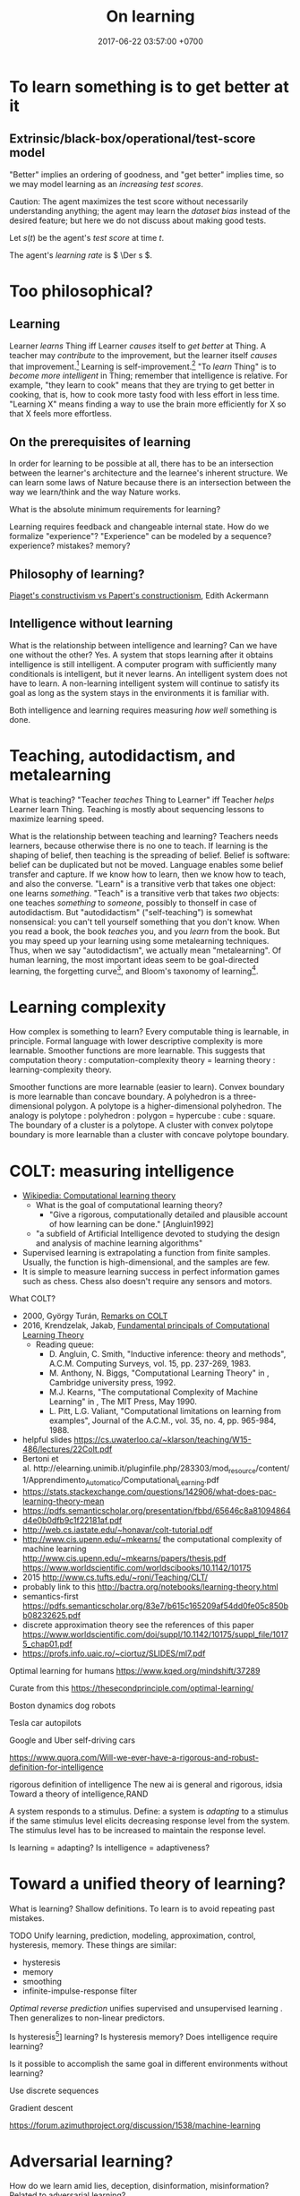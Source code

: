 #+TITLE: On learning
#+DATE: 2017-06-22 03:57:00 +0700
\(
\newcommand\Der{\mathrm{D}}
\newcommand\dif{\mathrm{d}}
\newcommand\Pmf{\mathrm{p}}% probability mass function
\newcommand\Prm{\mathrm{P}}% probability measure
\)
* To learn something is to get better at it
** Extrinsic/black-box/operational/test-score model
"Better" implies an ordering of goodness,
and "get better" implies time,
so we may model learning as an /increasing test scores/.

Caution:
The agent maximizes the test score without necessarily understanding anything;
the agent may learn the /dataset bias/ instead of the desired feature;
but here we do not discuss about making good tests.

Let \(s(t)\) be the agent's /test score/ at time \(t\).

The agent's /learning rate/ is \( \Der s \).
* Too philosophical?
** Learning
Learner /learns/ Thing iff Learner /causes/ itself to /get better/ at Thing.
A teacher may /contribute/ to the improvement, but the learner itself /causes/ that improvement.[fn::X /causes/ Y iff the absence of X causes the absence of Y.
On the other hand, X /contributes/ to Y iff the existence of X changes the severity of Y.]
Learning is self-improvement.[fn::"Learning is a an area of AI that focuses on processes of self-improvement." http://users.cs.cf.ac.uk/Dave.Marshall/AI2/node131.html#SECTION000151000000000000000]
"To /learn/ Thing" is to /become more intelligent/ in Thing; remember that intelligence is relative.
For example, "they learn to cook" means that they are trying to get better in cooking, that is, how to cook more tasty food with less effort in less time.
"Learning X" means finding a way to use the brain more efficiently for X so that X feels more effortless.
** On the prerequisites of learning
In order for learning to be possible at all, there has to be an intersection between the learner's architecture and the learnee's inherent structure.
We can learn some laws of Nature because there is an intersection between the way we learn/think and the way Nature works.

What is the absolute minimum requirements for learning?

Learning requires feedback and changeable internal state.
How do we formalize "experience"?
"Experience" can be modeled by a sequence?
experience?
mistakes?
memory?
** Philosophy of learning?
[[http://learning.media.mit.edu/content/publications/EA.Piaget%20_%20Papert.pdf][Piaget's constructivism vs Papert's constructionism]], Edith Ackermann
** Intelligence without learning
What is the relationship between intelligence and learning?
Can we have one without the other?
Yes.
A system that stops learning after it obtains intelligence is still intelligent.
A computer program with sufficiently many conditionals is intelligent, but it never learns.
An intelligent system does not have to learn.
A non-learning intelligent system will continue to satisfy its goal as long as the system stays in the environments it is familiar with.

Both intelligence and learning requires measuring /how well/ something is done.
* Teaching, autodidactism, and metalearning
What is teaching?
"Teacher /teaches/ Thing to Learner" iff Teacher /helps/ Learner learn Thing.
Teaching is mostly about sequencing lessons to maximize learning speed.

What is the relationship between teaching and learning?
Teachers needs learners, because otherwise there is no one to teach.
If learning is the shaping of belief, then teaching is the spreading of belief.
Belief is software: belief can be duplicated but not be moved.
Language enables some belief transfer and capture.
If we know how to learn, then we know how to teach, and also the converse.
"Learn" is a transitive verb that takes one object: one learns /something/.
"Teach" is a transitive verb that takes /two/ objects: one teaches /something/ to /someone/, possibly to thonself in case of autodidactism.
But "autodidactism" ("self-teaching") is somewhat nonsensical: you can't tell yourself something that you don't know.
When you read a book, the book /teaches/ you, and you /learn/ from the book.
But you may speed up your learning using some metalearning techniques.
Thus, when we say "autodidactism", we actually mean "metalearning".
Of human learning, the most important ideas seem to be
goal-directed learning, the forgetting curve[fn::https://en.wikipedia.org/wiki/Forgetting_curve],
and Bloom's taxonomy of learning[fn::https://en.wikipedia.org/wiki/Bloom%27s_taxonomy].
* Learning complexity
How complex is something to learn?
Every computable thing is learnable, in principle.
Formal language with lower descriptive complexity is more learnable.
Smoother functions are more learnable.
This suggests that computation theory : computation-complexity theory = learning theory : learning-complexity theory.

Smoother functions are more learnable (easier to learn).
Convex boundary is more learnable than concave boundary.
A polyhedron is a three-dimensional polygon.
A polytope is a higher-dimensional polyhedron.
The analogy is polytope : polyhedron : polygon = hypercube : cube : square.
The boundary of a cluster is a polytope.
A cluster with convex polytope boundary is more learnable than a cluster with concave polytope boundary.
* COLT: measuring intelligence
- [[https://en.wikipedia.org/wiki/Computational_learning_theory][Wikipedia: Computational learning theory]]
  - What is the goal of computational learning theory?
    - "Give a rigorous, computationally detailed and plausible account of how learning can be done." [Angluin1992]
  - "a subfield of Artificial Intelligence devoted to studying the design and analysis of machine learning algorithms"
- Supervised learning is extrapolating a function from finite samples.
  Usually, the function is high-dimensional, and the samples are few.
- It is simple to measure learning success in perfect information games such as chess.
  Chess also doesn't require any sensors and motors.

What COLT?
- 2000, György Turán, [[https://link.springer.com/article/10.1023%2FA%3A1018948021083][Remarks on COLT]]
- 2016, Krendzelak, Jakab, [[https://ieeexplore.ieee.org/document/7802092/][Fundamental principals of Computational Learning Theory]]
  - Reading queue:
    - D. Angluin, C. Smith, "Inductive inference: theory and methods", A.C.M. Computing Surveys, vol. 15, pp. 237-269, 1983.
    - M. Anthony, N. Biggs, "Computational Learning Theory" in , Cambridge university press, 1992.
    - M.J. Kearns, "The computational Complexity of Machine Learning" in , The MIT Press, May 1990.
    - L. Pitt, L.G. Valiant, "Computational limitations on learning from examples", Journal of the A.C.M., vol. 35, no. 4, pp. 965-984, 1988.
- helpful slides
  https://cs.uwaterloo.ca/~klarson/teaching/W15-486/lectures/22Colt.pdf
- Bertoni et
  al. http://elearning.unimib.it/pluginfile.php/283303/mod_resource/content/1/Apprendimento_Automatico/Computational_Learning.pdf
- https://stats.stackexchange.com/questions/142906/what-does-pac-learning-theory-mean
- https://pdfs.semanticscholar.org/presentation/fbbd/65646c8a81094864d4e0b0dfb9c1f22181af.pdf
- http://web.cs.iastate.edu/~honavar/colt-tutorial.pdf
- http://www.cis.upenn.edu/~mkearns/
  the computational complexity of machine learning
  http://www.cis.upenn.edu/~mkearns/papers/thesis.pdf
  https://www.worldscientific.com/worldscibooks/10.1142/10175
- 2015
  http://www.cs.tufts.edu/~roni/Teaching/CLT/
- probably link to this
  http://bactra.org/notebooks/learning-theory.html
- semantics-first
  https://pdfs.semanticscholar.org/83e7/b615c165209af54dd0fe05c850bb08232625.pdf
- discrete approximation theory
  see the references of this paper
  https://www.worldscientific.com/doi/suppl/10.1142/10175/suppl_file/10175_chap01.pdf
- https://profs.info.uaic.ro/~ciortuz/SLIDES/ml7.pdf

Optimal learning for humans
https://www.kqed.org/mindshift/37289

Curate from this
https://thesecondprinciple.com/optimal-learning/

Boston dynamics dog robots

Tesla car autopilots

Google and Uber self-driving cars

https://www.quora.com/Will-we-ever-have-a-rigorous-and-robust-definition-for-intelligence

rigorous definition of intelligence
The new ai is general and rigorous, idsia
Toward a theory of intelligence,RAND

A system responds to a stimulus.
Define: a system is /adapting/ to a stimulus if the same stimulus level elicits decreasing response level from the system.
The stimulus level has to be increased to maintain the response level.

Is learning = adapting?
Is intelligence = adaptiveness?

* Toward a unified theory of learning?
What is learning?
Shallow definitions.
To learn is to avoid repeating past mistakes.

TODO Unify learning, prediction, modeling, approximation, control, hysteresis, memory.
These things are similar:
- hysteresis
- memory
- smoothing
- infinite-impulse-response filter

/Optimal reverse prediction/ unifies supervised and unsupervised learning \cite{xu2009optimal}.
Then \cite{white2012generalized} generalizes \cite{xu2009optimal} to non-linear predictors.

Is hysteresis[fn::https://en.wikipedia.org/wiki/Hysteresis#Models_of_hysteresis]] learning?
Is hysteresis memory?
Does intelligence require learning?

Is it possible to accomplish the same goal in different environments without learning?

Use discrete sequences

Gradient descent

https://forum.azimuthproject.org/discussion/1538/machine-learning
* Adversarial learning?
How do we learn amid lies, deception, disinformation, misinformation?
Related to adversarial learning? https://en.wikipedia.org/wiki/Adversarial_machine_learning ?

$P$ tries to predict $G$.
$G$ tries to make $P$ wrong.
* Neural networks?
Neural networks is one architecture that makes machine trainable.
Neural network is not necessarily the best architecture for intelligence.
Evolution is a greedy optimization algorithm.

Topologically, a neural network layer is a continuous map.
It transforms the input space into a more separable space.
Consider the set of points that satisfy the classifier.
This set is a manifold.
A neural network layer stretches, rotates, manipulates that manifold.
The output wants to be box-shaped.
But isn't this just the idea of Kohonen's self-organizing maps?
* Models of learning
Most mathematical statements in this chapter are to be interpreted probabilistically (truth value continuum; non-binary truth value).

There should be one theory of learning that can explain the learning done by humans, animals, plants, microbes, machines, etc.

- [[https://www.youtube.com/watch?v=0VH1Lim8gL8][Deep Learning State of the Art (2020) | MIT Deep Learning Series]]; Lex Fridman's presentation
** Teaching is not a dual of learning
Both "agent X /teaches/ agent Y Z" and "agent Y learns Z from agent X" mean the same thing:
"X speeds up Y's learning Z".

Teaching makes learning more efficient.

A teacher /multiplies/ a learner's productivity.
No teacher can help a learner who produces zero (a learner who is unwilling to learn).
** More intrinsic model
Let \(Input\) be the agent's input type.

Let \(Output\) be the agent's output type.

Let \(S : Input \times Output \to \Real\) be the /scoring function/.

A /learning process/ is a function from time to test score.

Let \(x(t)\) be the agent's input at time \(t\).

Let \(y(t)\) be the agent's output at time \(t\).

Let \( s(t) = S(x(t),y(t)) \).
** Discrete-time learning
Let \(x\) be the agent's /input sequence/ where each \(x_k \in Input\).

Let \(y\) be the agent's /output sequence/ where each \(y_k \in Output\).

Let \(s\) be a sequence of /test scores/ where each \(s_k = S(x_k,y_k)\).

The agent /learns \(S\)/ iff the sequence \(s\) is increasing.

The agent is /\(m\)-proficient at \(S\) after time \(t\)/ iff \(s_k \ge m\) for all \(k \ge t\).

The agent's /degree of mastery/ (/degree of expertise/) is the minimum score it can reliably achieve.

The agent's /learning rate/ at time \(k\) is \(r_k = s_k - s_{k-1}\).

If there exists \(f\) such that \(S(x,y) = \norm{y - f(x)}\),
then the learning problem is also an optimization problem.
** Meta-learning
Meta-learning can be thought of optimization/maximization of learning rate.
** Sobolev space approximation
Learning can be seen as /approximation in Sobolev spaces/.

(See also: approximation theory, optimization theory, and functional analysis.)

Another possibility: In 1984 Valiant proposed the PAC (probably approximately correct) learning model \cite{valiant1984theory},
but it is limited to learning propositional logic formulas.
It is one piece of the theory that we need to build intelligent systems.
** Convergence
Learning can be defined as /convergence/.

Sequence, learning, and approximation:

Here an /agent/ is a sequence.

The agent \(a : \Nat \to T\) /learns/ the target \(t : T\) iff the sequence \(a\) converges to \(t\).

Formally, the agent \(a\) learns the target \(t\) iff \(\lim_{n\to\infty} a_n = t\).

Let there be a system.
Devise a test.
Let the system do the test several times.
Let the test results be the sequence \(x\).
We say that the system is /getting better/ at that test iff, mostly,
\[ i < k \implies x_i < x_k \]
that is, iff the sequence of test scores is /mostly increasing/.
** Other models of learning
(Why do we bother discussing this if we won't use this further?)
Psychology sees learning as adaptation and habituation.
Formal education sees learning as /getting high grades/ in exams.
Epistemology sees learning as /acquisition of knowledge/.
YouTube sees learning as /maximizing/ people's addiction to YouTube so that they linger on YouTube,
with the hope that they click more ads.
Each of those models is about getting better in something.

Preece 1984 \cite{preece1984mathematical}[fn::<2020-01-12> https://onlinelibrary.wiley.com/doi/pdf/10.1002/tea.3660210910]:
differential equation model of learning:
"Hicklin [1976] envisaged that learning resulted from a dynamic equilibrium between information acquisition and loss".

ML stands for "machine learning".
"Machine learning addresses the question of how to build computers that improve automatically through experience."\cite{jordan2015machine}
However, we are not only interested in humans and machines, but in all intelligent beings.

Machine learning is finding a function fitting a data list, minimizing
error on unseen data. Machine learning is about how program improves
with experience.

Find a function fitting the data and minimizing the /loss function/.

Given $[(x_1,y_1),\ldots,(x_n,y_n)]$, find $f$ minimizing
$\sum_k \norm{f(x_k) - y_k}^2$.

A /model/ is a constrained optimization problem: Given $C$, compute
$\min_{x \in C} f(x)$ or $\argmin_{x \in C} f(x)$. If $C$ is discrete,
use dynamic programming. If $C$ is continuous, use gradient descent.

A /learner/ inhabits $[(a,b)] \to (a \to b)$.

A /loss function/ inhabits $(a,b,\Real^\infty) \to \Real$.

The /training loss/ of $g(x) = w \cdot f(x)$ with respect to $D$ is
$\frac{1}{|D|} \sum_{(x,y) \in D} L(x,y,w)$ where $L$ is the loss
function.

Learning is finding $w$ that minimizes the training loss.

Let $y \in \{-1,+1\}$. The /score/ of $f$ for $(x,y)$ is $f(x)$. The
/margin/ of $f$ for $(x,y)$ is $f(x) \cdot y$.

Binarization of $f$ is $\sgn \circ f$.

Least-squares linear regression

Minimize training loss

Gradient descent training with initial weight $w_1$, iteration count
$T$, and step size $\eta$: Let $K : \Real^n \to \Real$ be the training
loss function. Let $\nabla K$ be the gradient of $K$. The weight update
equation is $w_{t+1} = w_t - \eta \cdot (\nabla K)(w_t)$ where $w_1$ may
be random. The training result is $w_T$.

Stochastic gradient descent (SGD) training:
$w_{t+1} = w_t - \eta \cdot (\nabla(L~x_t~y_t))(w_t)$. Note the usage of
the loss function $L$ instead of the training loss function $K$.

SGD is /online/ or /incremental/ training.

Classification is regression with zero-one loss function. Every
classification can be turned into regression by using /hinge loss/ or
/logistic regression/.

The /logistic function/ is $f(x) = \frac{1}{1 + e^{-x}}$.

Nearest neighbor with training data list $D$: $g(x') = y$ where
$(x,y) \in D$ minimizing $\norm{f(x') - f(x)}^2$.

Seminal papers?[fn::https://www.quora.com/What-are-the-most-important-foundational-papers-in-artificial-intelligence-machine-learning]

TODO Read?
- [[https://arxiv.org/abs/1405.1513][Ibrahim Alabdulmohsin: A Mathematical Theory of Learning]]
- 1999: [[http://www.cis.syr.edu/people/royer/stl2e/][Sanjay Jain et al.: Systems that learn]]
- 2017, [[https://www.cambridge.org/core/journals/behavioral-and-brain-sciences/article/building-machines-that-learn-and-think-for-themselves/E28DBFEC380D4189FB7754B50066A96F][Building machines that learn and think for themselves]]
- \cite{geffner2018model}
** More about learning
https://en.wikipedia.org/wiki/Learning

https://en.wikipedia.org/wiki/Machine_learning

* <2019-11-27> On learning, approximation, and machine learning
Approximation error \( \sum_{x \in D} d(f(x),\hat{f}(x)) \)
where \(d\) is the discrete metric[fn::<2019-11-27> https://en.wikipedia.org/wiki/Metric_(mathematics)#Examples][fn::<2019-11-27> https://en.wikipedia.org/wiki/Discrete_space]
(equality comparison): \( d(x,y) = 0 \) iff \( x = y \) and \( d(x,y) = 1 \) iff \( x \neq y \).

Connectionist machine learning is the art of giving machines feelings,
because feelings can hardly be explained by language,
which is used for thinking and not feeling.

\( I_D(x \mapsto d(f(x),\hat{f}(x))) \).

\( d \) is a distance function.

Is there machine learning on finite fields?
Boolean functions?
Unit interval?

\( f : D \to C \).

\( f : \Real^\infty \to \Real \)?

\( f : A^\infty \to A \)?

\( f : A^n \to A \) where \( A \) is a finite field?

Define learning.
What does it mean to learn something?
What does it mean to learn a function?

How do we measure generalizability?

Machine learning is about finding the shape of the approximating function?

* Teaching and learning
- How to teach history (or anything)
  - Don't memorize things that you can look up on the Internet.
  - Focus on stories, insights, reasons, motivations.
  - Empathize with the subjects.
    Why do they go to war?
- Learning languages, both human languages and programming languages
  - One learns a language by example sentences.
    One learns a programming language by example programs/snippets.
    - One does not learn a language by memorizing the syntax.
    - One does not learn a language by memorizing the language reference document.
* Bibliography
